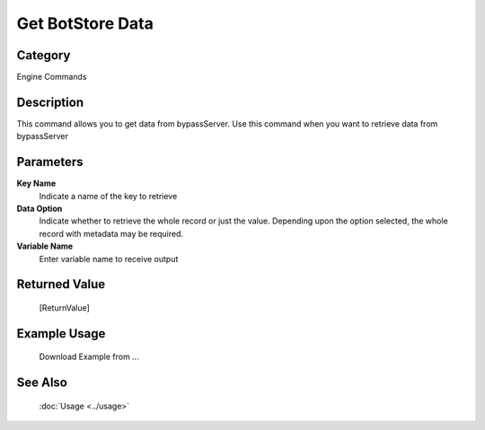 Get BotStore Data
=================

Category
--------
Engine Commands

Description
-----------

This command allows you to get data from bypassServer. Use this command when you want to retrieve data from bypassServer

Parameters
----------

**Key Name**
	Indicate a name of the key to retrieve

**Data Option**
	Indicate whether to retrieve the whole record or just the value. Depending upon the option selected, the whole record with metadata may be required.

**Variable Name**
	Enter variable name to receive output



Returned Value
--------------
	[ReturnValue]

Example Usage
-------------

	Download Example from ...

See Also
--------
	:doc:`Usage <../usage>`
	
